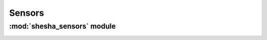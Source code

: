 *************
Sensors
*************

:mod:`shesha_sensors` module 
========================


.. container:: custom-index

    .. raw:: html
        
         <script type="text/javascript" src='_static/sensors.js'></script>
            
         .. rubric:: shesha_sensors 



    .. automodule:: shesha_sensors
         :members:
	 :private-members:
	 :undoc-members:
         :show-inheritance:
         :inherited-members:

